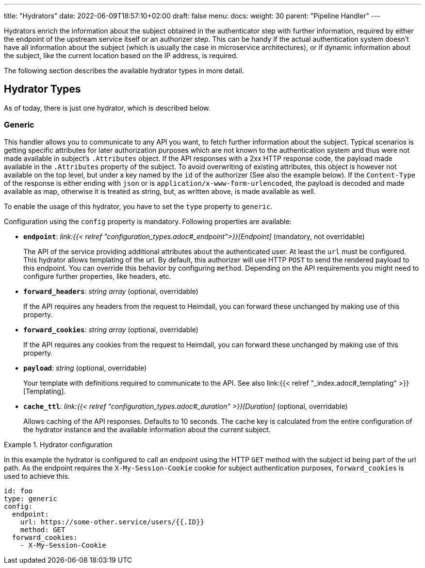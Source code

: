---
title: "Hydrators"
date: 2022-06-09T18:57:10+02:00
draft: false
menu:
  docs:
    weight: 30
    parent: "Pipeline Handler"
---

Hydrators enrich the information about the subject obtained in the authenticator step with further information, required by either the endpoint of the upstream service itself or an authorizer step. This can be handy if the actual authentication system doesn't have all information about the subject (which is usually the case in microservice architectures), or if dynamic information about the subject, like the current location based on the IP address, is required.

The following section describes the available hydrator types in more detail.

== Hydrator Types

As of today, there is just one hydrator, which is described below.

=== Generic

This handler allows you to communicate to any API you want, to fetch further information about the subject. Typical scenarios is getting specific attributes for later authorization purposes which are not known to the authentication system and thus were not made available in subject's `.Attributes` object. If the API responses with a 2xx HTTP response code, the payload made available in the `.Attributes` property of the subject. To avoid overwriting of existing attributes, this object is however not available on the top level, but under a key named by the `id` of the authorizer (See also the example below). If the `Content-Type` of the response is either ending with `json` or is `application/x-www-form-urlencoded`, the payload is decoded and made available as map, otherwise it is treated as string, but, as written above, is made available as well.

To enable the usage of this hydrator, you have to set the `type` property to `generic`.

Configuration using the `config` property is mandatory. Following properties are available:

* *`endpoint`*: _link:{{< relref "configuration_types.adoc#_endpoint">}}[Endpoint]_ (mandatory, not overridable)
+
The API of the service providing additional attributes about the authenticated user. At least the `url` must be configured. This hydrator allows templating of the url. By default, this authorizer will use HTTP `POST` to send the rendered payload to this endpoint. You can override this behavior by configuring `method`. Depending on the API requirements you might need to configure further properties, like headers, etc.

* *`forward_headers`*: _string array_ (optional, overridable)
+
If the API requires any headers from the request to Heimdall, you can forward these unchanged by making use of this property.

* *`forward_cookies`*: _string array_ (optional, overridable)
+
If the API requires any cookies from the request to Heimdall, you can forward these unchanged by making use of this property.

* *`payload`*: _string_ (optional, overridable)
+
Your template with definitions required to communicate to the API. See also link:{{< relref "_index.adoc#_templating" >}}[Templating].

* *`cache_ttl`*: _link:{{< relref "configuration_types.adoc#_duration" >}}[Duration]_ (optional, overridable)
+
Allows caching of the API responses. Defaults to 10 seconds. The cache key is calculated from the entire configuration of the hydrator instance and the available information about the current subject.

.Hydrator configuration
====

In this example the hydrator is configured to call an endpoint using the HTTP `GET` method with the subject id being part of the url path. As the endpoint requires the `X-My-Session-Cookie` cookie for subject authentication purposes, `forward_cookies` is used to achieve this.

[source, yaml]
----
id: foo
type: generic
config:
  endpoint:
    url: https://some-other.service/users/{{.ID}}
    method: GET
  forward_cookies:
    - X-My-Session-Cookie
----
====